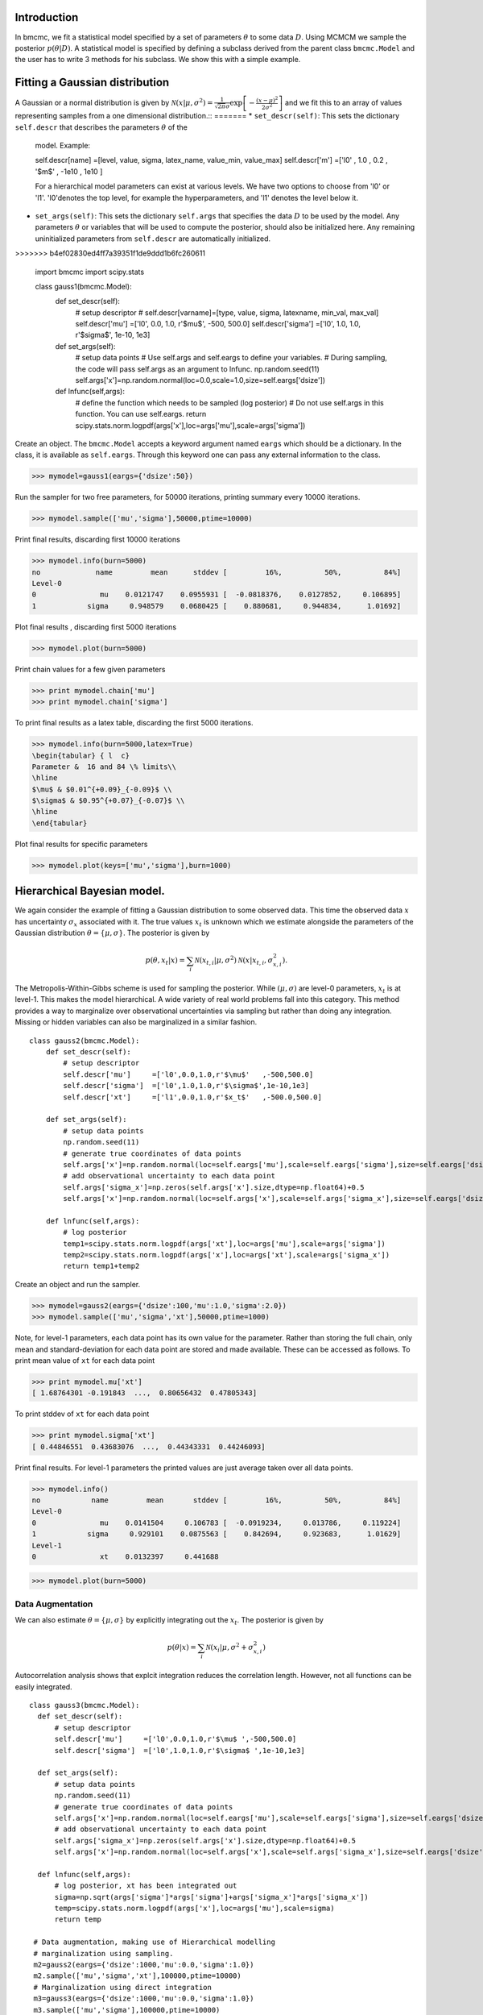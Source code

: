 Introduction
-------------
In bmcmc, we fit a statistical model specified by a set of
parameters :math:`\theta` to some data :math:`D`.  Using
MCMCM we sample the posterior :math:`p(\theta|D)`. A
statistical model is specified by defining a subclass derived
from the parent class ``bmcmc.Model`` and 
the user has to write 3 methods for his subclass. We
show this with a simple example.


Fitting a Gaussian distribution 
--------------------------------
A Gaussian or a normal distribution is given by 
:math:`\mathcal{N}(x|\mu,\sigma^2)=\frac{1}{\sqrt{2 \pi}\sigma}\exp\left[-\frac{(x-\mu)^2}{2\sigma^2}\right]`
and we fit this to an array of values representing samples from
a one dimensional distribution.::
=======
* ``set_descr(self)``: This sets the dictionary ``self.descr`` that describes the parameters :math:`\theta` of the
  model.
  Example::
  
  self.descr[name] =[level, value, sigma, latex_name, value_min, value_max]  
  self.descr['m']  =['l0' , 1.0  , 0.2  , '$m$'     , -1e10    , 1e10     ]
  
  For a hierarchical model parameters can exist at various levels. We have two options to choose from 'l0' or 'l1'.  'l0'denotes the top level, for example the hyperparameters, and 'l1' denotes the level below it.  
  
* ``set_args(self)``: This sets the dictionary ``self.args`` that specifies the data :math:`D` to be used by
  the model. Any parameters :math:`\theta` or variables that will be used to
  compute the posterior, should also be initialized here. Any remaining   
  uninitialized parameters from ``self.descr`` are automatically initialized.
>>>>>>> b4ef02830ed4ff7a39351f1de9ddd1b6fc260611

    import bmcmc 
    import scipy.stats

    class gauss1(bmcmc.Model):
        def set_descr(self):
            # setup descriptor
	    # self.descr[varname]=[type, value, sigma,     latexname, min_val, max_val]
	    self.descr['mu']     =['l0',   0.0,   1.0,      r'$\mu$',    -500,   500.0]
	    self.descr['sigma']  =['l0',   1.0,   1.0,   r'$\sigma$',  1e-10,      1e3]

        def set_args(self):
            # setup data points 
	    # Use self.args and self.eargs to define your variables. 
	    # During sampling, the code will pass self.args as an argument to lnfunc.  
	    np.random.seed(11)
	    self.args['x']=np.random.normal(loc=0.0,scale=1.0,size=self.eargs['dsize'])

        def lnfunc(self,args):
            # define the function which needs to be sampled (log posterior)
	    # Do not use self.args in this function. You can use self.eargs. 
	    return scipy.stats.norm.logpdf(args['x'],loc=args['mu'],scale=args['sigma'])

Create an object. The ``bmcmc.Model``
accepts a keyword argument named ``eargs`` which should be a
dictionary. In the class, it is available as ``self.eargs``.
Through this keyword one can pass any external information
to the class. 


>>> mymodel=gauss1(eargs={'dsize':50})

Run the sampler for two free parameters, for 50000
iterations, printing summary every 10000 iterations. 

>>> mymodel.sample(['mu','sigma'],50000,ptime=10000)

Print final results, discarding first 10000 iterations

>>> mymodel.info(burn=5000)
no             name         mean      stddev [         16%,          50%,          84%]
Level-0
0               mu    0.0121747    0.0955931 [  -0.0818376,    0.0127852,     0.106895]
1            sigma     0.948579    0.0680425 [    0.880681,     0.944834,      1.01692]

Plot final results , discarding first 5000 iterations

>>> mymodel.plot(burn=5000)

.. figure:: images/gauss1.png 

Print chain values for a few given parameters

>>> print mymodel.chain['mu']
>>> print mymodel.chain['sigma']

To print final results as a latex table, discarding the first 5000 iterations.

>>> mymodel.info(burn=5000,latex=True)
\begin{tabular} { l  c} 
Parameter &  16 and 84 \% limits\\ 
\hline 
$\mu$ & $0.01^{+0.09}_{-0.09}$ \\ 
$\sigma$ & $0.95^{+0.07}_{-0.07}$ \\ 
\hline 
\end{tabular} 


Plot final results for specific parameters

>>> mymodel.plot(keys=['mu','sigma'],burn=1000)



.. For a derived class named ``gauss1`` the
   object is instantiated by ::   
    mymodel=gauss1(eargs={'dsize':50})

.. We then run the MCMC sampler.     
   The first argument is the list of parameter names which we
   wish to constrain, the second argument is the number of
   iterations we want to run. The keyword ``ptime`` is the
   frequency (in number of iterations) with which to print
   summary on the screen. :: 
    #mymodel.sample(varnames,iterations,ptime=1000)
    mymodel.sample(['mu','sigma'],10000,ptime=1000)


.. To print final results, discarding the first 1000 iterations. ::
   mymodel.info(burn=1000)

.. To print final results as a latex table, discarding the first 1000 iterations. ::
    mymodel.info(burn=1000, latex=True)

.. To plot results, discarding the first 1000 iterations. ::
   mymodel.plot(burn=1000)

.. To plot results, for specific parameters. ::
   mymodel.plot(keys=['mu','sigma'],burn=1000)


.. To print the MCMC chain for a few given parameters. ::
   print mymodel.chain['m']
   print mymodel.chain['c']

Hierarchical Bayesian model.
-----------------------------
We again consider the example of fitting a Gaussian
distribution to some observed data. This time the observed
data :math:`x` has uncertainty :math:`\sigma_x` associated
with it. The true values :math:`x_t` is unknown which we 
estimate alongside the parameters of the Gaussian
distribution :math:`\theta=\{ \mu,\sigma\}`.   
The posterior is given by 

.. math:: 
   p(\theta,x_t|x)=\sum_i \mathcal{N}(x_{t,i}|\mu,\sigma^2)\mathcal{N}(x|x_{t,i},\sigma_{x,i}^2). 

The Metropolis-Within-Gibbs  scheme is used for sampling 
the posterior. While :math:`(\mu,\sigma)` are level-0
parameters, :math:`x_t` is at level-1. This makes the model 
hierarchical.  A wide variety of
real world problems fall into this category. This method provides a way to 
marginalize over observational uncertainties via sampling 
but rather than doing any integration. Missing or hidden
variables can also be marginalized in a similar fashion.
::

   class gauss2(bmcmc.Model):
       def set_descr(self):
           # setup descriptor
	   self.descr['mu']     =['l0',0.0,1.0,r'$\mu$'   ,-500,500.0]
	   self.descr['sigma']  =['l0',1.0,1.0,r'$\sigma$',1e-10,1e3]
	   self.descr['xt']     =['l1',0.0,1.0,r'$x_t$'   ,-500.0,500.0]

       def set_args(self):
           # setup data points 
	   np.random.seed(11)
	   # generate true coordinates of data points
	   self.args['x']=np.random.normal(loc=self.eargs['mu'],scale=self.eargs['sigma'],size=self.eargs['dsize'])
	   # add observational uncertainty to each data point
	   self.args['sigma_x']=np.zeros(self.args['x'].size,dtype=np.float64)+0.5
	   self.args['x']=np.random.normal(loc=self.args['x'],scale=self.args['sigma_x'],size=self.eargs['dsize'])

       def lnfunc(self,args):
           # log posterior
	   temp1=scipy.stats.norm.logpdf(args['xt'],loc=args['mu'],scale=args['sigma'])
	   temp2=scipy.stats.norm.logpdf(args['x'],loc=args['xt'],scale=args['sigma_x'])
	   return temp1+temp2

Create an object and run the sampler. 

>>> mymodel=gauss2(eargs={'dsize':100,'mu':1.0,'sigma':2.0})
>>> mymodel.sample(['mu','sigma','xt'],50000,ptime=1000)

Note, for level-1 parameters, 
each data point has its own value for the parameter. 
Rather than storing the full chain, only mean
and standard-deviation for each data point are stored  and
made available. These can be accessed as follows.
To print mean value of ``xt`` for each data point

>>> print mymodel.mu['xt']
[ 1.68764301 -0.191843  ...,  0.80656432  0.47805343]

To print stddev of ``xt`` for each data point

>>> print mymodel.sigma['xt']
[ 0.44846551  0.43683076  ...,  0.44343331  0.44246093]

Print final results. For level-1 parameters the printed
values are just average taken over all data points. 

>>> mymodel.info()
no            name         mean       stddev [         16%,          50%,          84%]
Level-0
0               mu    0.0141504     0.106783 [  -0.0919234,     0.013786,     0.119224]
1            sigma     0.929101    0.0875563 [    0.842694,     0.923683,      1.01629]
Level-1
0               xt    0.0132397     0.441688



>>> mymodel.plot(burn=5000)

.. figure:: images/gauss2.png 


Data Augmentation
====================
We can also estimate :math:`\theta=\{\mu,\sigma\}`  by explicitly
integrating out the :math:`x_t`.  The posterior is given by 

.. math:: 
   p(\theta|x)=\sum_i \mathcal{N}(x_i|\mu,\sigma^2+\sigma_{x,i}^2)

Autocorrelation analysis shows that explcit integration
reduces the correlation length. However, not all functions
can be easily integrated.  

::

 class gauss3(bmcmc.Model):
   def set_descr(self):
       # setup descriptor
       self.descr['mu']     =['l0',0.0,1.0,r'$\mu$ ',-500,500.0]
       self.descr['sigma']  =['l0',1.0,1.0,r'$\sigma$ ',1e-10,1e3]

   def set_args(self):
       # setup data points 
       np.random.seed(11)
       # generate true coordinates of data points
       self.args['x']=np.random.normal(loc=self.eargs['mu'],scale=self.eargs['sigma'],size=self.eargs['dsize'])
       # add observational uncertainty to each data point
       self.args['sigma_x']=np.zeros(self.args['x'].size,dtype=np.float64)+0.5
       self.args['x']=np.random.normal(loc=self.args['x'],scale=self.args['sigma_x'],size=self.eargs['dsize'])

   def lnfunc(self,args):
       # log posterior, xt has been integrated out
       sigma=np.sqrt(args['sigma']*args['sigma']+args['sigma_x']*args['sigma_x'])
       temp=scipy.stats.norm.logpdf(args['x'],loc=args['mu'],scale=sigma)
       return temp

  # Data augmentation, making use of Hierarchical modelling
  # marginalization using sampling.
  m2=gauss2(eargs={'dsize':1000,'mu':0.0,'sigma':1.0})
  m2.sample(['mu','sigma','xt'],100000,ptime=10000)
  # Marginalization using direct integration
  m3=gauss3(eargs={'dsize':1000,'mu':0.0,'sigma':1.0})
  m3.sample(['mu','sigma'],100000,ptime=10000)

  plt.subplot(2,2,1)
  plt.hist(m2.chain['mu'],range=[-0.2,0.2],bins=100,normed=True,histtype='step',lw=2.0)
  plt.hist(m3.chain['mu'],range=[-0.2,0.2],bins=100,normed=True,histtype='step',lw=2.0)
  plt.ylabel('p')
  plt.xlabel(r'$\mu$')
  plt.xlim([-0.2,0.2])
  plt.xticks([-0.2,-0.1,0.0,0.1,0.2])

  plt.subplot(2,2,2)
  plt.hist(m2.chain['sigma'],range=[0.85,1.15],bins=100,normed=True,histtype='step',lw=2.0)
  plt.hist(m3.chain['sigma'],range=[0.85,1.15],bins=100,normed=True,histtype='step',lw=2.0)
  plt.ylabel('p')
  plt.xlabel(r'$\sigma$')
  plt.xlim([0.85,1.15])
  plt.xticks([0.9,1.0,1.1])

  plt.subplot(2,2,3)
  nsize=50
  plt.plot(np.arange(nsize),bmcmc.autocorr(m2.chain['mu'])[0:nsize],label='DA',lw=2.0)
  plt.plot(np.arange(nsize),bmcmc.autocorr(m3.chain['mu'])[0:nsize],label='Integration',lw=2.0)
  plt.ylabel(r'$\rho_{\mu \mu}(t)$')
  plt.xlabel(r'lag $t$')
  plt.legend()
  plt.axis([0,50,0,1])

  plt.subplot(2,2,4)
  plt.plot(np.arange(nsize),bmcmc.autocorr(m2.chain['sigma'])[0:nsize],lw=2.0)
  plt.plot(np.arange(nsize),bmcmc.autocorr(m3.chain['sigma'])[0:nsize],lw=2.0)
  plt.ylabel(r'$\rho_{\sigma \sigma}(t)$')
  plt.xlabel(r'lag $t$')
  plt.axis([0,50,0,1])
  plt.tight_layout()


.. figure:: images/da_demo1.png 


Fitting a straight line with outliers
--------------------------------------
We discuss the case of fitting a
straight line to some data points
:math:`D=\{(x_1,y_1),(x_2,y_2)...(x_N,y_N)\}`.  
The straight line model to decribe the points is

.. math::
   p(y_i| m, c, x_i, \sigma_{y,i}) = \frac{1}{\sqrt{2 \pi}
   \sigma_{y,i}}\exp\left(-\frac{(y_i - mx_i )^2}{2
   \sigma_{y,i}^2}\right) 

The background model to take the outliers into account is 

.. math::
   p(y_i|\mu_b,\sigma_b,x_i,\sigma_{y,i})=\frac{1}{\sqrt{2\pi(\sigma_{y,i}^2+\sigma_b^2)}}\exp\left(-\frac{(y_i-\mu_b)^2}{2 (\sigma_{y,i}^2+\sigma_b^2)}\right)

The full model to describe the data is 

.. math::
   p(Y|m,c,\mu_b,P_b,\sigma_b,X,\sigma_y)=\prod_{i=1}^N [p(y_i|m,c,x_i,\sigma_{y,i})P_b+p(y_i|\mu_b,\sigma_b,x_i,\sigma_{y,i})(1-P_b)]


The methods in the derived class for implementing the
straight line model are as follows. ::

  class stlineb(bmcmc.Model):
    def set_descr(self):
        # setup descriptor
        self.descr['m']      =['l0', 1.0, 0.2,'$m$',        -1e10,1e10]
        self.descr['c']      =['l0',10.0, 1.0,'$c$',        -1e10,1e10]
        self.descr['mu_b']   =['l0', 1.0, 1.0,'$\mu_b$',    -1e10,1e10]
        self.descr['sigma_b']=['l0', 1.0, 1.0,'$\sigma_b$', 1e-10,1e10]
        self.descr['p_b']    =['l0',0.1,0.01,'$P_b$',      1e-10,0.999]

    def set_args(self):
        # setup data points 
        np.random.seed(11)
        self.args['x']=0.5+np.random.ranf(self.eargs['dsize'])*9.5
        self.args['sigma_y']=0.25+np.random.ranf(self.eargs['dsize'])
        self.args['y']=np.random.normal(self.args['x']*2+10,self.args['sigma_y'])
        # add outliers
        self.ind=np.array([0,2,4,6,8,10,12,14,16,18])
        self.args['y'][self.ind]=np.random.normal(30,5,self.ind.size)
        self.args['y'][self.ind]=self.args['y'][self.ind]+np.random.normal(0.0,self.args['sigma_y'][self.ind])

    def lnfunc(self,args):
        # log posterior
        if self.eargs['outliers'] == False:
            temp1=(args['y']-(self.args['m']*self.args['x']+self.args['c']))/args['sigma_y']
            return -0.5*(temp1*temp1)-np.log(np.sqrt(2*np.pi)*args['sigma_y'])
        else:
            temp11=scipy.stats.norm.pdf(args['y'],loc=(self.args['m']*self.args['x']+self.args['c']),scale=args['sigma_y'])
            sigma_b=np.sqrt(np.square(args['sigma_y'])+np.square(args['sigma_b']))
            temp22=scipy.stats.norm.pdf(args['y'],loc=self.args['mu_b'],scale=sigma_b)
            return np.log((1-args['p_b'])*temp11+args['p_b']*temp22)

    def myplot(self,chain): 
       # optional method for plotting
       # plot best fit line corrsponding to chain of this model
        plt.clf()
        x = np.linspace(0,10)
        burn=self.chain['m'].size/2
        vals=self.best_fit(burn=burn)
        plt.errorbar(self.args['x'], self.args['y'], yerr=self.args['sigma_y'], fmt=".k")
        plt.errorbar(self.args['x'][self.ind], self.args['y'][self.ind], yerr=self.args['sigma_y'][self.ind], fmt=".r")
        plt.plot(x,vals[0]*x+vals[1], color="g", lw=2, alpha=0.5)
        for i,key in enumerate(self.names0):
            print key
            plt.text(0.5,0.3-i*0.06,self.descr[key][3]+'='+bmcmc.stat_text(self.chain[key][burn:]),transform=plt.gca().transAxes)

       # plot best fit line corrsponding to some other chain
        vals1=[]
        burn1=chain['m'].size/2
        for i,key in enumerate(['m','c']):
            print key
            plt.text(0.05,0.5-i*0.05,self.descr[key][3]+'='+bmcmc.stat_text(chain[key][burn1:]),transform=plt.gca().transAxes)
            vals1.append(np.mean(chain[key][burn1:]))
        plt.plot(x,vals1[0]*x+vals1[1], 'g--', lw=2, alpha=0.5)
        plt.xlabel(r'$x$')
        plt.ylabel(r'$y$')
        plt.axis([0,10,5,40,])



>>> model1=stlineb(eargs={'dsize':50})

Run without any model for outliers

>>> model1.eargs['outliers']=False
>>> model1.sample(['m','c'],10000)
>>> chain1=model1.chain

Run with a model for outliers  

>>> model1.eargs['outliers']=True
>>> model1.sample(['m','c','p_b','mu_b','sigma_b'],20000)

Plot the results. Expected values are (m, c, p_b , mu_b, sigma_b)=(2.0, 10.0, 0.2, 30, 5.0)

>>>  model1.myplot(chain1)

.. figure:: images/stline.png 


Analysis of a binary system using radial velocity measurement
---------------------------------------------------------------
The radial velocity of a star of mass :math:`M` in a binary system
with companion of mass :math:`m` in an orbit with time period
:math:`T` and eccentricity :math:`e` is given by

.. math:: 
   v(t)=\kappa \left[\cos(f+\omega)+e\cos \omega\right]+v_{0},\:\:{\rm with\ } \kappa=\frac{(2\pi G)^{1/3}m \sin I}{T^{1/3}(M+m)^{2/3}\sqrt{1-e^2}}.

The true anomaly :math:`f` is a function of time, but depends upon :math:`e`,
:math:`T`, and :math:`\tau` via, 

.. math:: 
   \tan(f/2)=\sqrt{\frac{1+e}{1-e}}\tan(u/2), \quad  u-e\sin u=\frac{2\pi}{T}(t-\tau).


The actual radial velocity data will differ from the 
perfect relationship given above  due to the 
observational uncertainty (variance :math:`\sigma_v^2`) and 
intrinsic variability of a star (variance :math:`S^2`) and we can
model this by a Gaussian function
:math:`\mathcal{N}(.|v,\sigma_v^2+S^2)`. 
For radial velocity data $D$ defined as a set of radial velocities :math:`\{v_1,...,v_M\}` at various
times :math:`\{t_1,...,t_M\}`, one can fit and constrain seven 
parameters,  :math:`\theta=(v_{0}, \kappa, T, e, \tau, \omega, S)`,
using the Bayes theorem as shown below   

.. math::
   p(\theta|D)=p(D|\theta) p(\theta)= p(\theta) \prod_{i=1}^{M} \mathcal{N}(v_i|v(t_i;\theta),\sigma_v^2+S^2).

We implement this as shown below.
::

 # functions for computing the radial velocity curve
 def true_anomaly(t,tp,e,tau):
    temp1=np.min((t-tau)/tp)-1
    temp2=np.max((t-tau)/tp)+1
    u1=np.linspace(2*np.pi*temp1,2*np.pi*temp2,1000)
    ma=u1-e*np.sin(u1)
    myfunc=scipy.interpolate.interp1d(ma,u1)
    u=myfunc((2*np.pi)*(t-tau)/tp)
    return 2*np.arctan(np.sqrt((1+e)/(1-e))*np.tan(0.5*u))

 def kappa(t,e,m,mc,i):
    au_yr=4.74057 # km/s
    G=4*np.pi*np.pi*np.power(au_yr,3.0) # [km/s]^{3}*[yr]^{-1}*[M_sol]
    nr=np.power(2*np.pi*G,1/3.0)*mc*np.sin(np.radians(i))
    dr=np.power(t/365.0,1/3.0)*np.power(m+mc,1/3.0)*np.sqrt(1-e*e)
    return nr/dr

 def vr(t,kappa,tp,e,tau,omega,v0):
    omega=np.radians(omega)
    f=true_anomaly(t,tp,e,tau)
    return kappa*(np.cos(f+omega)+e*np.cos(omega))+v0

 # model for describing a binary system
 class binary_model(bmcmc.Model):
    def set_descr(self):
        # setup descriptor
        self.descr['kappa']     =['p',0.1,0.1,r'$\kappa$ ',1e-10,10.0]
        self.descr['tp']  =['p',365.0,10.0,r'$T$ ',1e-10,1e6]
        self.descr['e']      =['p',0.5,0.1,r'$e$ ',0,1.0]
        self.descr['tau']     =['p',50.0,10.0,r'$\tau$ ',-360.0,360.0]
        self.descr['omega']=['p',180.0,10.0,r'$\omega$ ',-360,360.0]
        self.descr['v0']=['p',0.0,1.0,r'$v_0$ ',-1e3,1e3]
        self.descr['s']=['p',0.02,1.0,r'$\sigma$ ',1e-10,1e3]

    def set_args(self):
        # setup data points 
        np.random.seed(17)
        kappa=0.15
        tp=350.0
        e=0.3
        tau=87.5
        omega=-90.0
        v0=0.0
        print tau,omega
        
        self.args['t']=np.linspace(0,self.args['tp']*1.5,self.eargs['dsize'])
        vr1=vr(self.args['t'],kappa,tp,e,tau,omega,v0)
        self.args['vr']=vr1+np.random.normal(0.0,self.args['s'],size=self.eargs['dsize'])
    

    def lnfunc(self,args):
        vr1=vr(args['t'],args['kappa'],args['tp'],args['e'],args['tau'],args['omega'],args['v0'])
        temp=-np.square(args['vr']-vr1)/(2*args['s']*args['s'])-np.log(np.sqrt(2*np.pi)*args['s'])
        return temp


Create an object of the model.

>>> m1=binary_model(eargs={'dsize':50})

Run the sampler.

>>> m1.sample(['kappa','tp','e','tau','omega','v0'],50000,ptime=10000)

Plot the results.

>>> plt.figure()
>>> m1.plot(keys=['kappa','tp','e'],burn=10000)

.. figure:: images/rv_mcmc_params.png 

Plot the best fit model. 
::

 res=m1.best_fit()
 args=m1.args
 t=np.linspace(0,np.max(m1.args['t']),1000)
 plt.figure()
 plt.errorbar(args['t'],args['vr'],yerr=args['s'],fmt='o',label='data')
 plt.plot(t,vr(t,res[0],res[1],res[2],res[3],res[4],res[5]),label='best fit',lw=2.0)
 plt.plot(t,vr(t,res[0],res[1],0.0,res[3],res[4],res[5]),'r--',label='e=0.0',lw=1.0)
 plt.title(r'$\kappa=0.15$ km/s, $T=350$ days, $e=0.3$, $\omega=-90.0^{\circ}$, $\tau=87.5$ days')
 plt.xlabel('Time (days)')
 plt.ylabel('radial velocity (km/s)')
 plt.legend(loc='lower left',frameon=False)
 plt.axis([0,600,-0.35,0.35])


.. figure:: images/rv_mcmc.png 





Group means
------------
Given data :math:`Y=\{y_{ij}|0<j<J,o<i<n_j\}` grouped into
:math:`J` independent groups, we want to find the group mean
:math:`\alpha_j` and the distribution of group means
modelled as :math:`\mathcal{N}(\alpha|\mu,\omega^2)`. 
The posterior we wish to sample is  

.. math::
   p(\alpha,\mu, \omega|Y)=p(Y|\alpha,\sigma)p(\alpha|\mu,\omega)p(\mu,\omega)
   = p(\mu,\omega)\sum_{j=1}^{J} p(\alpha_j,|\mu,\omega) \sum_{i=1}^{n_j}p(y_{ij}|\alpha_j,\sigma).
 
::

  class gmean(bmcmc.Model):
    def set_descr(self):
        # Setup descriptor.
        self.descr['alpha']   =['l1',0.0,1.0,r'$\alpha$',-1e10,1e10]
        self.descr['mu']      =['l0',1.0,1.0,r'$\mu$'   ,-1e10,1e10]
        self.descr['omega']   =['l0',1.0,1.0,r'$\omega$',1e-10,1e10]

    def set_args(self):
        # Create data points.
        np.random.seed(11)
        self.eargs['mu']=0.0
        self.eargs['omega']=1.0
        self.eargs['sigma']=1.0

        self.data={}
        self.data['y']=[]
        self.data['gsize']=np.array([2,4,6,8,10]*(self.eargs['dsize']/5))
        self.data['gmean']=np.random.normal(self.eargs['mu'],self.eargs['omega'],size=self.data['gsize'].size)
        for i in range(self.data['gsize'].size):
            self.data['y'].append(np.random.normal(self.data['gmean'][i],self.eargs['sigma'],size=self.data['gsize'][i]))

    def lnfunc(self,args):
       # log posterior
        temp1=[]
        for i,y in enumerate(self.data['y']):
            temp1.append(np.sum(self.lngauss(y-args['alpha'][i],self.eargs['sigma'])))
        temp1=np.array(temp1)
        temp2=scipy.stats.norm.logpdf(args['alpha'],loc=args['mu'],scale=args['omega'])
        return temp1+temp2

    def myplot(self):
        # Plot the results
        plt.clf()
        burn=1000
        x=np.arange(self.eargs['dsize'])+1
        stats=[[],[]]
        for i,y in enumerate(self.data['y']):
            stats[0].append(np.mean(y))
            stats[1].append(self.eargs['sigma']/np.sqrt(y.size))
        plt.errorbar(x,stats[0],yerr=stats[1],fmt='.b',lw=3,ms=12,alpha=0.8) 
        plt.errorbar(x,self.mu['alpha'],yerr=self.sigma['alpha'],fmt='.g',lw=3,ms=12,alpha=0.8)

        temp1=np.mean(self.chain['mu'][burn:])
        plt.plot([0,self.eargs['dsize']+1],[temp1,temp1],'k--')
        plt.xlim([0,self.eargs['dsize']+1])
        plt.ylabel(r'$\alpha_j$')
        plt.xlabel(r'Group $j$')

Run and plot

>>> m1=gmean(eargs={'dsize':40})
>>> m1.sample(['mu','omega','alpha'],10000)
>>> m1.myplot()

.. figure:: images/gmean.png 


Extra details
---------------
To better understand as to how the code works, it is
instructive to look at the  ``__init__`` method of ``bmcmc.Model``. It
creates the dictionaries ``self.descr`` and ``self.args`` so
the user does not have to create them. It then 
calls ``self.set_descr()``. After this it initializes all level-0 parameters  
in ``self.args``  to values from ``self.descr``.  So
parameters of the model that are to be kept free do not need to be
initialized.  The user can reinitialize them
``set_args`` which is called next. 
If ``self.eargs['dsize']`` , which  is the number
of data points, has not been set earlier, it  must be
specified in ``set_args``. Any level-1 parameter that
is not initialized in ``set_args``, is done using values
from ``self.descr``.  :: 

    def __init__(self,eargs=None):
        self.eargs=eargs        
        self.args={}
        self.descr={}
        self.set_descr()
        for name in self.descr.keys():
            if (self.descr[name][0]=='l0'):
                self.args[name]=np.float64(self.descr[name][1])
        self.set_args()
        for name in self.descr.keys():
            if (self.descr[name][0]=='l1'):
                if name not in self.args.keys(): 
                    self.args[name]=np.zeros(self.eargs['dsize'],dtype=np.float64)+self.descr[name][1]



..
   * ``set_descr``: This sets the dictionary ``self.descr`` that describes the parameters :math:`\theta` of the
     model.::

	   def set_descr(self):
	       #self.descr[name]    =[level, value, sigma,   latex_name, value_min, value_max]  
	       self.descr['m']      =['l0',    1.0,   0.2,	       '$m$',     -1e10,     1e10]
	       self.descr['c']      =['l0',   10.0,   1.0,	      '$c$' ,     -1e10,     1e10]
	       self.descr['mu_b']   =['l0',    1.0,   1.0,	   '$\mu_b$',     -1e10,     1e10]
	       self.descr['sigma_b']=['l0',    1.0,   1.0,	'$\sigma_b$',     1e-10,     1e10]
	       self.descr['p_b']    =['l0',   0.15,  0.01,	     '$P_b$',     1e-10,    0.999]
	       self.descr['x']      =['l1',    0.0,   1.0,	       '$x$',    -500.0,    500.0]
	       self.descr['sigma_y']=['l1',    1.0,   1.0,	'$\sigma_x$',     1e-10,      1e3]
	       self.descr['y']      =['l1',    0.0,   1.0,	      '$y$' ,    -500.0,    500.0]


     For a hierarchical model parameters can exist at various
     levels. We have two options to choose from ``l0`` (top
     level for example hyper-parameters) or  ``l1`` (the level below it).  

   * ``set_args``: This sets the dictionary ``self.args`` that specifies the data :math:`D` to be used by
     the model. Any parameters :math:`\theta` or variables that will be used to
     compute the posterior, should be initialized
     here. The dictionary  itself is already defined in
     ``__init__`` method, which also initializes all level-0 parameters  
     to values from ``self.descr``. The user can reset 
     them if needed. If not set earlier the number
     of data points must be specified by assigning a
     value to  ``self.eargs['dsize']``. If any level-1 parameter is not initialized
     , the base class will attempt to initialize it from
     ``self.descr``.   :: 

	    def set_args(self):
		# The dict self.args is already defined and all level-0
		# parameters have been initialized to values from self.descr
		np.random.seed(11)
		self.args['x']=0.5+np.random.ranf(self.eargs['dsize'])*9.5
		self.args['sigma_y']=0.25+np.random.ranf(self.eargs['dsize'])
		# Generate data satisfying y=mx+c+e
		self.args['y']=np.random.normal(self.args['x']*2+10,self.args['sigma_y'])
		# add outliers
		self.ind=np.array([0,2,4,6,8,10,12,14,16,18])
		self.args['y'][self.ind]=np.random.normal(30,5,self.ind.size)
		# add error to outliers
		self.args['y'][self.ind]=self.args['y'][self.ind]+np.random.normal(0.0,self.args['sigma_y'][self.ind])



   * ``lnfunc(self,args)``: This is for specifying the
     posterior probability :math:`p(\theta|D)` that we want to
     sample using MCMC. This should be an
     array of size ``self.eargs['dsize']``, i.e., posterior for
     each data point. ::

	   def lnfunc(self,args):
	       # likelihood of the  straight line model
	       temp1=(args['y']-(self.args['m']*self.args['x']+self.args['c']))/args['sigma_y']
	       temp1=temp1.clip(max=30.0)
	       temp11=(1-args['p_b'])*np.exp(-0.5*temp1*temp1)/(np.sqrt(2*np.pi)*args['sigma_y'])
	       # likelihood of the outlier model
	       sigma_b=np.sqrt(np.square(args['sigma_y'])+np.square(args['sigma_b']))
	       temp2=(args['y']-self.args['mu_b'])/sigma_b
	       temp2=temp2.clip(max=30.0)
	       temp22=args['p_b']*np.exp(-0.5*temp2*temp2)/(np.sqrt(2*np.pi)*sigma_b)
	       # full log likelihood 
	       return np.log(temp11+temp22)





   A full class for the model is as follows::

       class stlineb(bmcmc.Model):
	   def set_descr(self):
	       self.descr['m']      =['l0', 1.0, 0.2,'$m$',       -1e10,1e10]
	       self.descr['c']      =['l0',10.0, 1.0,'$c$',       -1e10,1e10]
	       self.descr['mu_b']   =['l0', 1.0, 1.0,'$\mu_b$',   -1e10,1e10]
	       self.descr['sigma_b']=['l0', 1.0, 1.0,'$\sigma_b$',1e-10,1e10]
	       self.descr['p_b']    =['l0',0.15,0.01,'$P_b$',     1e-10,0.999]
	       self.descr['x']      =['l1', 0.0, 1.0,'$x$',       -500.0,500.0]
	       self.descr['sigma_y']=['l1', 1.0, 1.0,'$\sigma_x$',1e-10,1e3]
	       self.descr['y']      =['l1', 0.0, 1.0,'$y$',       -500.0,500.0]

	    def set_args(self):
		np.random.seed(11)
		self.args['x']=0.5+np.random.ranf(self.eargs['dsize'])*9.5
		self.args['sigma_y']=0.25+np.random.ranf(self.eargs['dsize'])
		self.args['y']=np.random.normal(self.args['x']*2+10,self.args['sigma_y'])
		self.ind=np.array([0,2,4,6,8,10,12,14,16,18])
		self.args['y'][self.ind]=np.random.normal(30,5,self.ind.size)
		self.args['y'][self.ind]=self.args['y'][self.ind]+np.random.normal(0.0,self.args['sigma_y'][self.ind])

	   def lnfunc(self,args):
	       temp1=(args['y']-(self.args['m']*self.args['x']+self.args['c']))/args['sigma_y']
	       sigma_b=np.sqrt(np.square(args['sigma_y'])+np.square(args['sigma_b']))
	       temp2=(args['y']-self.args['mu_b'])/sigma_b
	       temp1=temp1.clip(max=30.0)
	       temp2=temp2.clip(max=30.0)
	       temp11=(1-args['p_b'])*np.exp(-0.5*temp1*temp1)/(np.sqrt(2*np.pi)*args['sigma_y'])
	       temp22=args['p_b']*np.exp(-0.5*temp2*temp2)/(np.sqrt(2*np.pi)*sigma_b)
	       return np.log(temp11+temp22)

	   def myplot(self):
	       plt.clf()
	       x = np.linspace(0,10)
	       plt.errorbar(self.args['x'], self.args['y'], yerr=self.args['sigma_y'], fmt=".k")
	       plt.errorbar(self.args['x'][self.ind], self.args['y'][self.ind], yerr=self.args['sigma_y'][self.ind], fmt=".r")
	       plt.plot(x,vals[0]*x+vals[1], color="g", lw=2, alpha=0.5)
	       plt.xlabel(r'$x$')
	       plt.ylabel(r'$y$')





   Hierarchical model using MWG
   ----------------------------


   Exoplanets and binary system  
   ----------------------------
